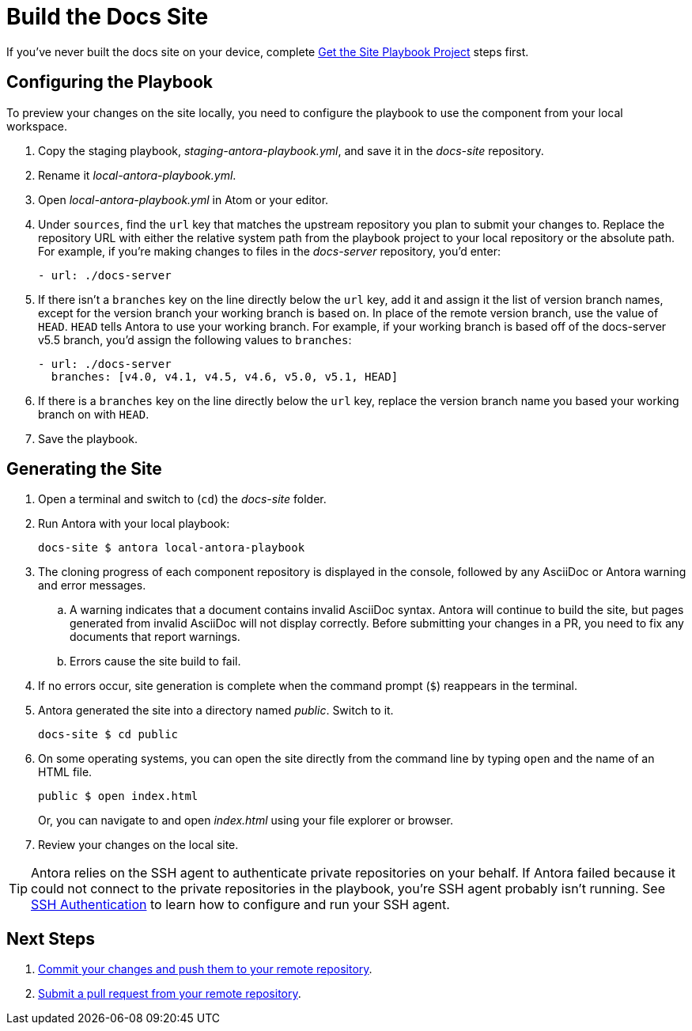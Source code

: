 = Build the Docs Site
:url-docs-antora: https://docs.antora.org/antora/latest
:url-ssh: {url-docs-antora}/playbook/private-repository-auth

If you've never built the docs site on your device, complete xref:playbook.adoc[Get the Site Playbook Project] steps first.

== Configuring the Playbook

To preview your changes on the site locally, you need to configure the playbook to use the component from your local workspace.

. Copy the staging playbook, _staging-antora-playbook.yml_, and save it in the _docs-site_ repository.
. Rename it _local-antora-playbook.yml_.
. Open _local-antora-playbook.yml_ in Atom or your editor.
. Under `sources`, find the `url` key that matches the upstream repository you plan to submit your changes to.
Replace the repository URL with either the relative system path from the playbook project to your local repository or the absolute path.
For example, if you're making changes to files in the _docs-server_ repository, you'd enter:
+
[source,yaml]
- url: ./docs-server

. If there isn't a `branches` key on the line directly below the `url` key, add it and assign it the list of version branch names, except for the version branch your working branch is based on.
In place of the remote version branch, use the value of `HEAD`.
`HEAD` tells Antora to use your working branch.
For example, if your working branch is based off of the docs-server v5.5 branch, you'd assign the following values to `branches`:
+
[source,yaml]
- url: ./docs-server
  branches: [v4.0, v4.1, v4.5, v4.6, v5.0, v5.1, HEAD]

. If there is a `branches` key on the line directly below the `url` key, replace the version branch name you based your working branch on with `HEAD`.

. Save the playbook.

== Generating the Site

. Open a terminal and switch to (`cd`) the _docs-site_ folder.
. Run Antora with your local playbook:

 docs-site $ antora local-antora-playbook

. The cloning progress of each component repository is displayed in the console, followed by any AsciiDoc or Antora warning and error messages.
.. A warning indicates that a document contains invalid AsciiDoc syntax.
Antora will continue to build the site, but pages generated from invalid AsciiDoc will not display correctly.
Before submitting your changes in a PR, you need to fix any documents that report warnings.
.. Errors cause the site build to fail.

. If no errors occur, site generation is complete when the command prompt (`$`) reappears in the terminal.
. Antora generated the site into a directory named _public_.
Switch to it.

 docs-site $ cd public

. On some operating systems, you can open the site directly from the command line by typing `open` and the name of an HTML file.
+
--
 public $ open index.html

Or, you can navigate to and open _index.html_ using your file explorer or browser.
--

. Review your changes on the local site.

TIP: Antora relies on the SSH agent to authenticate private repositories on your behalf.
If Antora failed because it could not connect to the private repositories in the playbook, you're SSH agent probably isn't running.
See {url-ssh}[SSH Authentication] to learn how to configure and run your SSH agent.

== Next Steps

. xref:workflow.adoc#commit[Commit your changes and push them to your remote repository].
. xref:workflow.adoc#pr[Submit a pull request from your remote repository].
